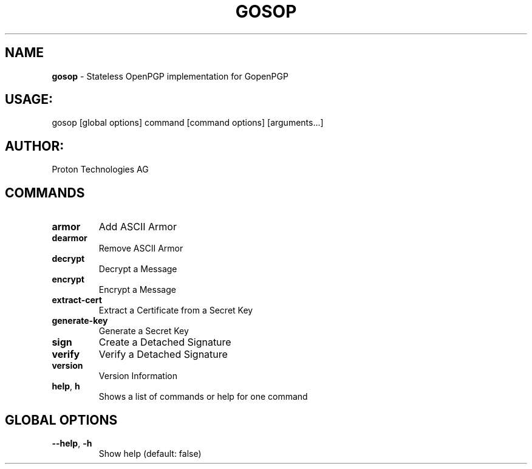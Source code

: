 .\" generated with Ronn-NG/v0.9.1
.\" http://github.com/apjanke/ronn-ng/tree/0.9.1
.TH "GOSOP" "1" "November 2022" ""
.SH "NAME"
\fBgosop\fR \- Stateless OpenPGP implementation for GopenPGP
.SH "USAGE:"
gosop [global options] command [command options] [arguments\|\.\|\.\|\.]
.SH "AUTHOR:"
Proton Technologies AG
.SH "COMMANDS"
.TP
\fBarmor\fR
Add ASCII Armor
.TP
\fBdearmor\fR
Remove ASCII Armor
.TP
\fBdecrypt\fR
Decrypt a Message
.TP
\fBencrypt\fR
Encrypt a Message
.TP
\fBextract\-cert\fR
Extract a Certificate from a Secret Key
.TP
\fBgenerate\-key\fR
Generate a Secret Key
.TP
\fBsign\fR
Create a Detached Signature
.TP
\fBverify\fR
Verify a Detached Signature
.TP
\fBversion\fR
Version Information
.TP
\fBhelp\fR, \fBh\fR
Shows a list of commands or help for one command
.SH "GLOBAL OPTIONS"
.TP
\fB\-\-help\fR, \fB\-h\fR
Show help (default: false)

